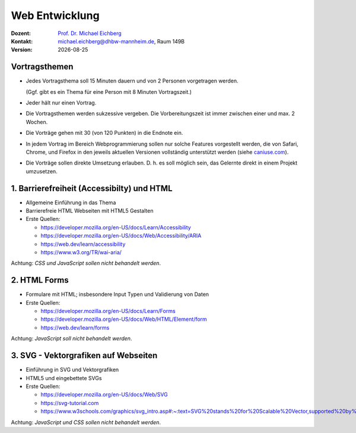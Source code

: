 .. meta:: 
    :author: Michael Eichberg
    :keywords: "Web Programmierung", "Vortragsthemen"
    :description lang=de: Themen für Vorträge im Rahmen der Vorlesung Webprogrammierung
    :id: lecture-web-programming-vortragsthemen
    :first-slide: last-viewed
    
.. |date| date::
.. |at| unicode:: 0x40

.. role:: incremental   
.. role:: eng
.. role:: ger
.. role:: red
.. role:: green
.. role:: the-blue
.. role:: minor
.. role:: ger-quote
.. role:: obsolete
.. role:: line-above
.. role:: smaller
.. role:: far-smaller
.. role:: monospaced

.. role:: raw-html(raw)
   :format: html



Web Entwicklung
================================================

.. container:: line-above tiny

    :Dozent: `Prof. Dr. Michael Eichberg <https://delors.github.io/cv/folien.rst.html>`__
    :Kontakt: michael.eichberg@dhbw-mannheim.de, Raum 149B
    :Version: |date|

.. supplemental::

    :Folien: 
        
        https://delors.github.io/web-vortragsthemen/folien.rst.html 

        https://delors.github.io/web-vortragsthemen/folien.rst.html.pdf

    :Fehler auf Folien melden:
        https://github.com/Delors/delors.github.io/issues




.. class:: integrated-exercise transition-fade

Vortragsthemen
----------------

.. class:: incremental list-with-explanations

- Jedes Vortragsthema soll 15 Minuten dauern und von 2 Personen vorgetragen werden.
  
  (Ggf. gibt es ein Thema für eine Person mit 8 Minuten Vortragszeit.)

- Jeder hält nur einen Vortrag.
- Die Vortragsthemen werden sukzessive vergeben. Die Vorbereitungszeit ist immer zwischen einer und max. 2 Wochen.
- Die Vorträge gehen mit 30 (von 120 Punkten) in die Endnote ein.
- In jedem Vortrag im Bereich Webprogrammierung sollen nur solche Features vorgestellt werden, die von Safari, Chrome, und Firefox in den jeweils aktuellen Versionen vollständig unterstützt werden (siehe `caniuse.com <https://caniuse.com>`__).
- Die Vorträge sollen direkte Umsetzung erlauben. D. h. es soll möglich sein, das Gelernte direkt in einem Projekt umzusetzen.



.. class:: integrated-exercise 

1. Barrierefreiheit (:eng:`Accessibilty`) und HTML 
---------------------------------------------------

- Allgemeine Einführung in das Thema
- Barrierefreie HTML Webseiten mit HTML5 Gestalten
- Erste Quellen:

  - https://developer.mozilla.org/en-US/docs/Learn/Accessibility
  - https://developer.mozilla.org/en-US/docs/Web/Accessibility/ARIA
  - https://web.dev/learn/accessibility
  - https://www.w3.org/TR/wai-aria/

Achtung: *CSS und JavaScript sollen nicht behandelt werden*.



.. class:: integrated-exercise 

2. HTML Forms 
---------------------------------------------------

- Formulare mit HTML; insbesondere Input Typen und Validierung von Daten
- Erste Quellen:
 
  - https://developer.mozilla.org/en-US/docs/Learn/Forms
  - https://developer.mozilla.org/en-US/docs/Web/HTML/Element/form
  - https://web.dev/learn/forms

Achtung: *JavaScript soll nicht behandelt werden*.



.. class:: integrated-exercise 

3. SVG - Vektorgrafiken auf Webseiten
----------------------------------------------------

- Einführung in SVG und Vektorgrafiken
- HTML5 und eingebettete SVGs
- Erste Quellen:
 
  - https://developer.mozilla.org/en-US/docs/Web/SVG
  - https://svg-tutorial.com
  - https://www.w3schools.com/graphics/svg_intro.asp#:~:text=SVG%20stands%20for%20Scalable%20Vector,supported%20by%20all%20major%20browsers.

Achtung: *JavaScript und CSS sollen nicht behandelt werden*.